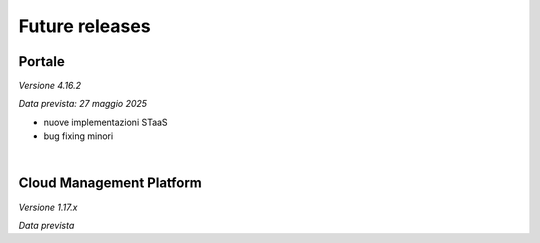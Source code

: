 
**Future releases**
===================

**Portale**
***********

*Versione 4.16.2*

*Data prevista: 27 maggio 2025*

•  nuove implementazioni STaaS

•  bug fixing minori

|

**Cloud Management Platform**
*****************************

*Versione 1.17.x*

*Data prevista*
